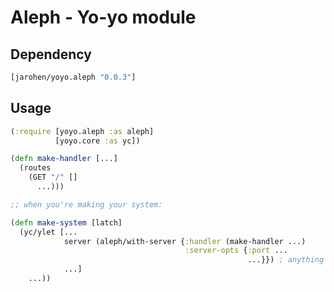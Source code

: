 * Aleph - Yo-yo module

** Dependency

#+BEGIN_SRC clojure
  [jarohen/yoyo.aleph "0.0.3"]
#+END_SRC

** Usage

#+BEGIN_SRC clojure
  (:require [yoyo.aleph :as aleph]
            [yoyo.core :as yc])

  (defn make-handler [...]
    (routes
      (GET "/" []
        ...)))

  ;; when you're making your system:

  (defn make-system [latch]
    (yc/ylet [...
              server (aleph/with-server {:handler (make-handler ...)
                                         :server-opts {:port ...
                                                       ...}}) ; anything else you'd pass to aleph.http/start-server
              ...]
      ...))
#+END_SRC
